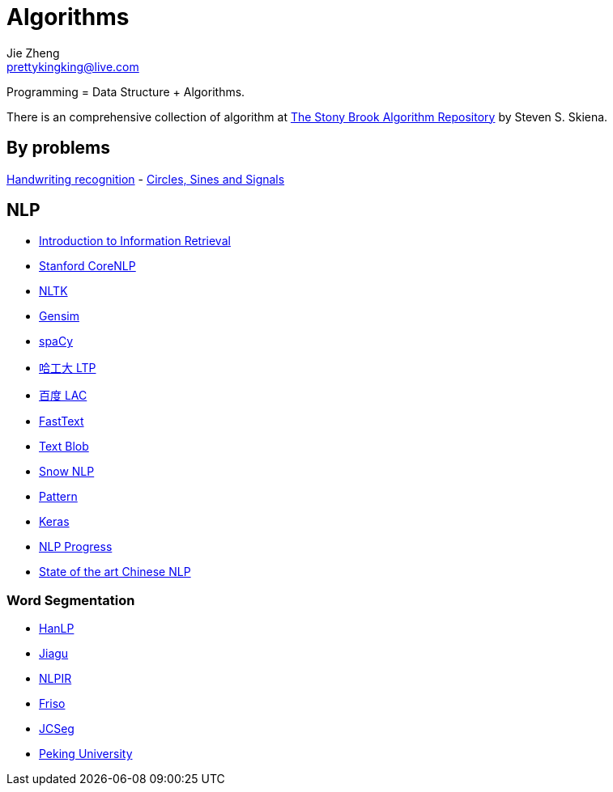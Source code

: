= Algorithms
Jie Zheng <prettykingking@live.com>
:page-lang: en
:page-layout: page
:page-description: Data Structure and Algorithms.

Programming = Data Structure + Algorithms.

There is an comprehensive collection of algorithm at
https://www.algorist.com/algorist.html[The Stony Brook Algorithm Repository]
by Steven S. Skiena.


== By problems

https://jackschaedler.github.io/handwriting-recognition/[Handwriting recognition] -
https://jackschaedler.github.io/circles-sines-signals/[Circles, Sines and Signals]


== NLP

* https://nlp.stanford.edu/IR-book/information-retrieval-book.html[Introduction to Information Retrieval]
* https://nlp.stanford.edu[Stanford CoreNLP]
* https://www.nltk.org/[NLTK]
* https://github.com/RaRe-Technologies/gensim[Gensim]
* https://spacy.io/[spaCy]
* https://github.com/HIT-SCIR/ltp[哈工大 LTP]
* https://github.com/baidu/lac[百度 LAC]
* https://fasttext.cc/[FastText]
* https://github.com/sloria/TextBlob[Text Blob]
* https://github.com/isnowfy/snownlp[Snow NLP]
* https://github.com/clips/pattern/[Pattern]
* https://keras.io/[Keras]
* https://github.com/sebastianruder/NLP-progress[NLP Progress]
* https://github.com/didi/ChineseNLP[State of the art Chinese NLP]

=== Word Segmentation

* https://github.com/hankcs/HanLP[HanLP]
* https://github.com/ownthink/Jiagu[Jiagu]
* https://github.com/NLPIR-team/NLPIR[NLPIR]
* https://github.com/lionsoul2014/friso[Friso]
* https://github.com/lionsoul2014/jcseg[JCSeg]
* https://github.com/lancopku/PKUSeg-python[Peking University]


